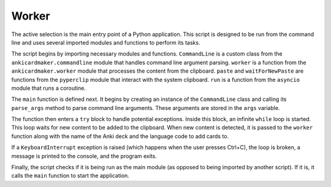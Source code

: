 Worker
------

The active selection is the main entry point of a Python application.
This script is designed to be run from the command line and uses several
imported modules and functions to perform its tasks.

The script begins by importing necessary modules and functions.
``CommandLine`` is a custom class from the ``ankicardmaker.commandline``
module that handles command line argument parsing. ``worker`` is a
function from the ``ankicardmaker.worker`` module that processes the
content from the clipboard. ``paste`` and ``waitForNewPaste`` are
functions from the ``pyperclip`` module that interact with the system
clipboard. ``run`` is a function from the ``asyncio`` module that runs a
coroutine.

The ``main`` function is defined next. It begins by creating an instance
of the ``CommandLine`` class and calling its ``parse_args`` method to
parse command line arguments. These arguments are stored in the ``args``
variable.

The function then enters a ``try`` block to handle potential exceptions.
Inside this block, an infinite ``while`` loop is started. This loop
waits for new content to be added to the clipboard. When new content is
detected, it is passed to the ``worker`` function along with the name of
the Anki deck and the language code to add cards to.

If a ``KeyboardInterrupt`` exception is raised (which happens when the
user presses Ctrl+C), the loop is broken, a message is printed to the
console, and the program exits.

Finally, the script checks if it is being run as the main module (as
opposed to being imported by another script). If it is, it calls the
``main`` function to start the application.
